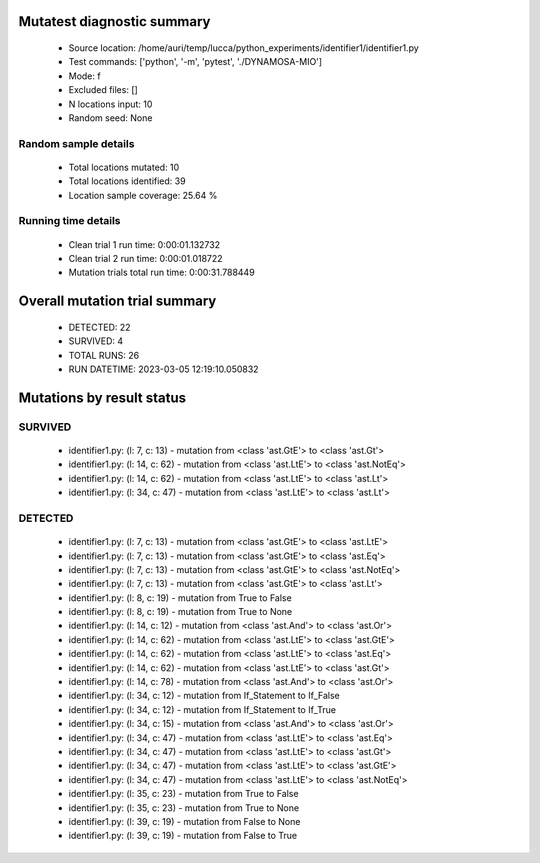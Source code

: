 Mutatest diagnostic summary
===========================
 - Source location: /home/auri/temp/lucca/python_experiments/identifier1/identifier1.py
 - Test commands: ['python', '-m', 'pytest', './DYNAMOSA-MIO']
 - Mode: f
 - Excluded files: []
 - N locations input: 10
 - Random seed: None

Random sample details
---------------------
 - Total locations mutated: 10
 - Total locations identified: 39
 - Location sample coverage: 25.64 %


Running time details
--------------------
 - Clean trial 1 run time: 0:00:01.132732
 - Clean trial 2 run time: 0:00:01.018722
 - Mutation trials total run time: 0:00:31.788449

Overall mutation trial summary
==============================
 - DETECTED: 22
 - SURVIVED: 4
 - TOTAL RUNS: 26
 - RUN DATETIME: 2023-03-05 12:19:10.050832


Mutations by result status
==========================


SURVIVED
--------
 - identifier1.py: (l: 7, c: 13) - mutation from <class 'ast.GtE'> to <class 'ast.Gt'>
 - identifier1.py: (l: 14, c: 62) - mutation from <class 'ast.LtE'> to <class 'ast.NotEq'>
 - identifier1.py: (l: 14, c: 62) - mutation from <class 'ast.LtE'> to <class 'ast.Lt'>
 - identifier1.py: (l: 34, c: 47) - mutation from <class 'ast.LtE'> to <class 'ast.Lt'>


DETECTED
--------
 - identifier1.py: (l: 7, c: 13) - mutation from <class 'ast.GtE'> to <class 'ast.LtE'>
 - identifier1.py: (l: 7, c: 13) - mutation from <class 'ast.GtE'> to <class 'ast.Eq'>
 - identifier1.py: (l: 7, c: 13) - mutation from <class 'ast.GtE'> to <class 'ast.NotEq'>
 - identifier1.py: (l: 7, c: 13) - mutation from <class 'ast.GtE'> to <class 'ast.Lt'>
 - identifier1.py: (l: 8, c: 19) - mutation from True to False
 - identifier1.py: (l: 8, c: 19) - mutation from True to None
 - identifier1.py: (l: 14, c: 12) - mutation from <class 'ast.And'> to <class 'ast.Or'>
 - identifier1.py: (l: 14, c: 62) - mutation from <class 'ast.LtE'> to <class 'ast.GtE'>
 - identifier1.py: (l: 14, c: 62) - mutation from <class 'ast.LtE'> to <class 'ast.Eq'>
 - identifier1.py: (l: 14, c: 62) - mutation from <class 'ast.LtE'> to <class 'ast.Gt'>
 - identifier1.py: (l: 14, c: 78) - mutation from <class 'ast.And'> to <class 'ast.Or'>
 - identifier1.py: (l: 34, c: 12) - mutation from If_Statement to If_False
 - identifier1.py: (l: 34, c: 12) - mutation from If_Statement to If_True
 - identifier1.py: (l: 34, c: 15) - mutation from <class 'ast.And'> to <class 'ast.Or'>
 - identifier1.py: (l: 34, c: 47) - mutation from <class 'ast.LtE'> to <class 'ast.Eq'>
 - identifier1.py: (l: 34, c: 47) - mutation from <class 'ast.LtE'> to <class 'ast.Gt'>
 - identifier1.py: (l: 34, c: 47) - mutation from <class 'ast.LtE'> to <class 'ast.GtE'>
 - identifier1.py: (l: 34, c: 47) - mutation from <class 'ast.LtE'> to <class 'ast.NotEq'>
 - identifier1.py: (l: 35, c: 23) - mutation from True to False
 - identifier1.py: (l: 35, c: 23) - mutation from True to None
 - identifier1.py: (l: 39, c: 19) - mutation from False to None
 - identifier1.py: (l: 39, c: 19) - mutation from False to True
